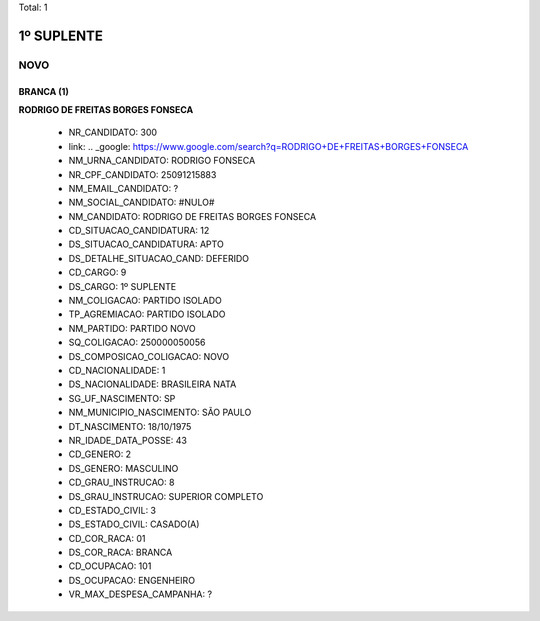 Total: 1

1º SUPLENTE
===========

NOVO
----

BRANCA (1)
..........

**RODRIGO DE FREITAS BORGES FONSECA**

  - NR_CANDIDATO: 300
  - link: .. _google: https://www.google.com/search?q=RODRIGO+DE+FREITAS+BORGES+FONSECA
  - NM_URNA_CANDIDATO: RODRIGO FONSECA
  - NR_CPF_CANDIDATO: 25091215883
  - NM_EMAIL_CANDIDATO: ?
  - NM_SOCIAL_CANDIDATO: #NULO#
  - NM_CANDIDATO: RODRIGO DE FREITAS BORGES FONSECA
  - CD_SITUACAO_CANDIDATURA: 12
  - DS_SITUACAO_CANDIDATURA: APTO
  - DS_DETALHE_SITUACAO_CAND: DEFERIDO
  - CD_CARGO: 9
  - DS_CARGO: 1º SUPLENTE
  - NM_COLIGACAO: PARTIDO ISOLADO
  - TP_AGREMIACAO: PARTIDO ISOLADO
  - NM_PARTIDO: PARTIDO NOVO
  - SQ_COLIGACAO: 250000050056
  - DS_COMPOSICAO_COLIGACAO: NOVO
  - CD_NACIONALIDADE: 1
  - DS_NACIONALIDADE: BRASILEIRA NATA
  - SG_UF_NASCIMENTO: SP
  - NM_MUNICIPIO_NASCIMENTO: SÃO PAULO
  - DT_NASCIMENTO: 18/10/1975
  - NR_IDADE_DATA_POSSE: 43
  - CD_GENERO: 2
  - DS_GENERO: MASCULINO
  - CD_GRAU_INSTRUCAO: 8
  - DS_GRAU_INSTRUCAO: SUPERIOR COMPLETO
  - CD_ESTADO_CIVIL: 3
  - DS_ESTADO_CIVIL: CASADO(A)
  - CD_COR_RACA: 01
  - DS_COR_RACA: BRANCA
  - CD_OCUPACAO: 101
  - DS_OCUPACAO: ENGENHEIRO
  - VR_MAX_DESPESA_CAMPANHA: ?

